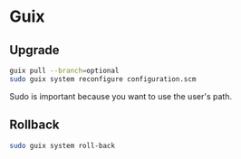 * Guix

** Upgrade

#+BEGIN_SRC sh
guix pull --branch=optional
sudo guix system reconfigure configuration.scm
#+END_SRC

Sudo is important because you want to use the user's path.

** Rollback

#+BEGIN_SRC sh
sudo guix system roll-back
#+END_SRC

